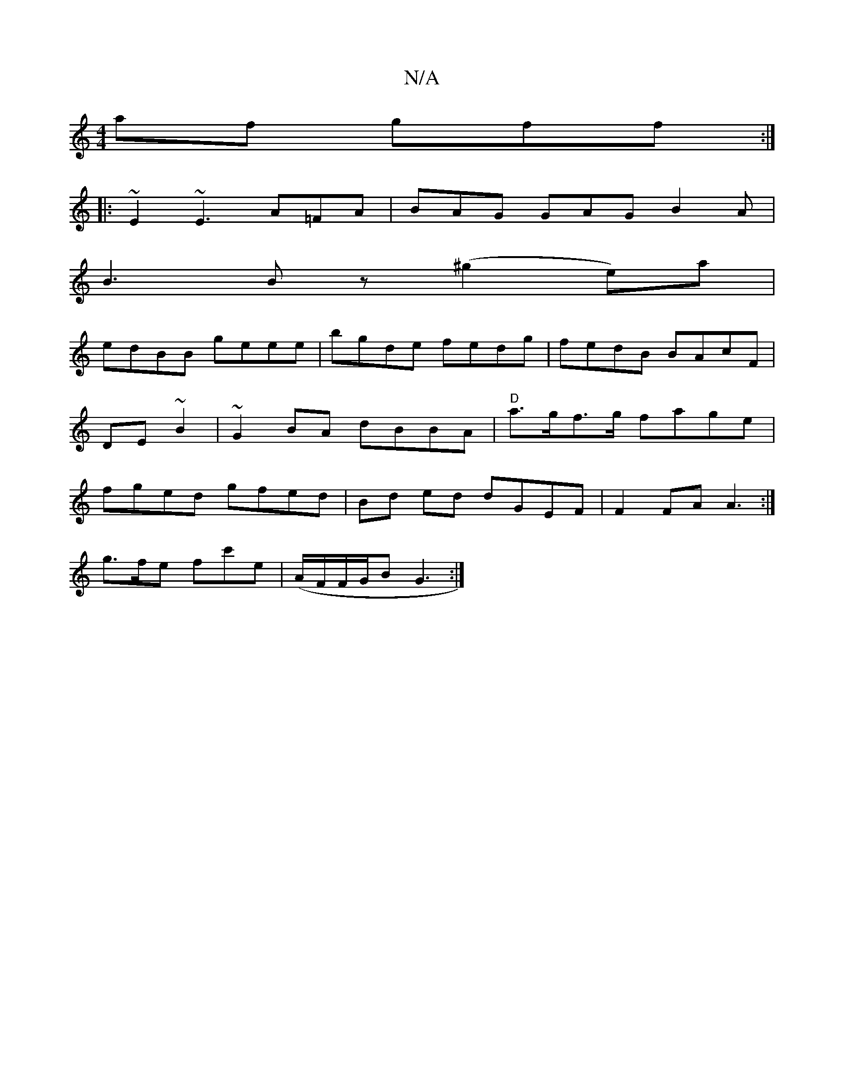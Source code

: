 X:1
T:N/A
M:4/4
R:N/A
K:Cmajor
af gff:|
|:~E2~E3 A=FA | BAG GAG B2 A|
B3 Bz (^g2e)a|
edBB geee|bgde fedg|fedB BAcF|DE~B2 | ~G2BA dBBA|"D"a>gf>g fage|fged gfed| Bd ed dGEF | F2 FA A3 :|
g>fe- fc'e|(A/F/F/G/B G3 :|

|: Bgf dBB | GBG 